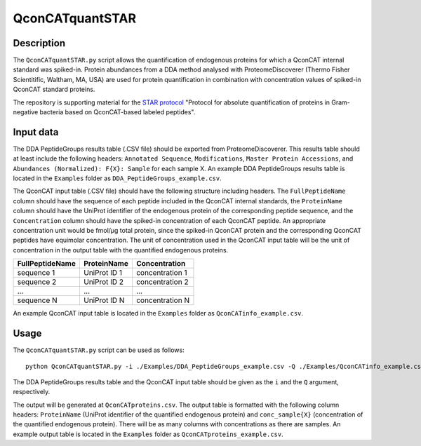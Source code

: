 
================
QconCATquantSTAR
================

Description
===========

The ``QconCATquantSTAR.py`` script allows the quantification of endogenous proteins for which a QconCAT internal standard was spiked-in. Protein abundances from a DDA method analysed with ProteomeDiscoverer (Thermo Fisher Scientitific, Waltham, MA, USA) are used for protein quantification in combination with concentration values of spiked-in QconCAT standard proteins.

The repository is supporting material for the `STAR protocol <https://doi.org/10.1016/j.xpro.2023.102060>`_ "Protocol for absolute quantification of proteins in Gram-negative bacteria based on QconCAT-based labeled peptides".

Input data
==========

The DDA PeptideGroups results table (.CSV file) should be exported from ProteomeDiscoverer. This results table should at least include the following headers: ``Annotated Sequence``, ``Modifications``, ``Master Protein Accessions``, and ``Abundances (Normalized): F{X}: Sample`` for each sample X. An example DDA PeptideGroups results table is located in the ``Examples`` folder as ``DDA_PeptideGroups_example.csv``.

The QconCAT input table (.CSV file) should have the following structure including headers. The ``FullPeptideName`` column should have the sequence of each peptide included in the QconCAT internal standards, the ``ProteinName`` column should have the UniProt identifier of the endogenous protein of the corresponding peptide sequence, and the ``Concentration`` column should have the spiked-in concentration of each QconCAT peptide. An appropriate concentration unit would be fmol/µg total protein, since the spiked-in QconCAT protein and the corresponding QconCAT peptides have equimolar concentration. The unit of concentration used in the QconCAT input table will be the unit of concentration in the output table with the quantified endogenous proteins.

================ ============= ================
FullPeptideName  ProteinName   Concentration
================ ============= ================
sequence 1       UniProt ID 1  concentration 1
sequence 2       UniProt ID 2  concentration 2
...              ...           ...
sequence N       UniProt ID N  concentration N
================ ============= ================

An example QconCAT input table is located in the ``Examples`` folder as ``QconCATinfo_example.csv``.

Usage
=====

The ``QconCATquantSTAR.py`` script can be used as follows:

::

    python QconCATquantSTAR.py -i ./Examples/DDA_PeptideGroups_example.csv -Q ./Examples/QconCATinfo_example.csv
    
The DDA PeptideGroups results table and the QconCAT input table should be given as the ``i`` and the ``Q`` argument, respectively.

The output will be generated at ``QconCATproteins.csv``. The output table is formatted with the following column headers: ``ProteinName`` (UniProt identifier of the quantified endogenous protein) and ``conc_sample{X}`` (concentration of the quantified endogenous protein). There will be as many columns with concentrations as there are samples. An example output table is located in the ``Examples`` folder as ``QconCATproteins_example.csv``.
